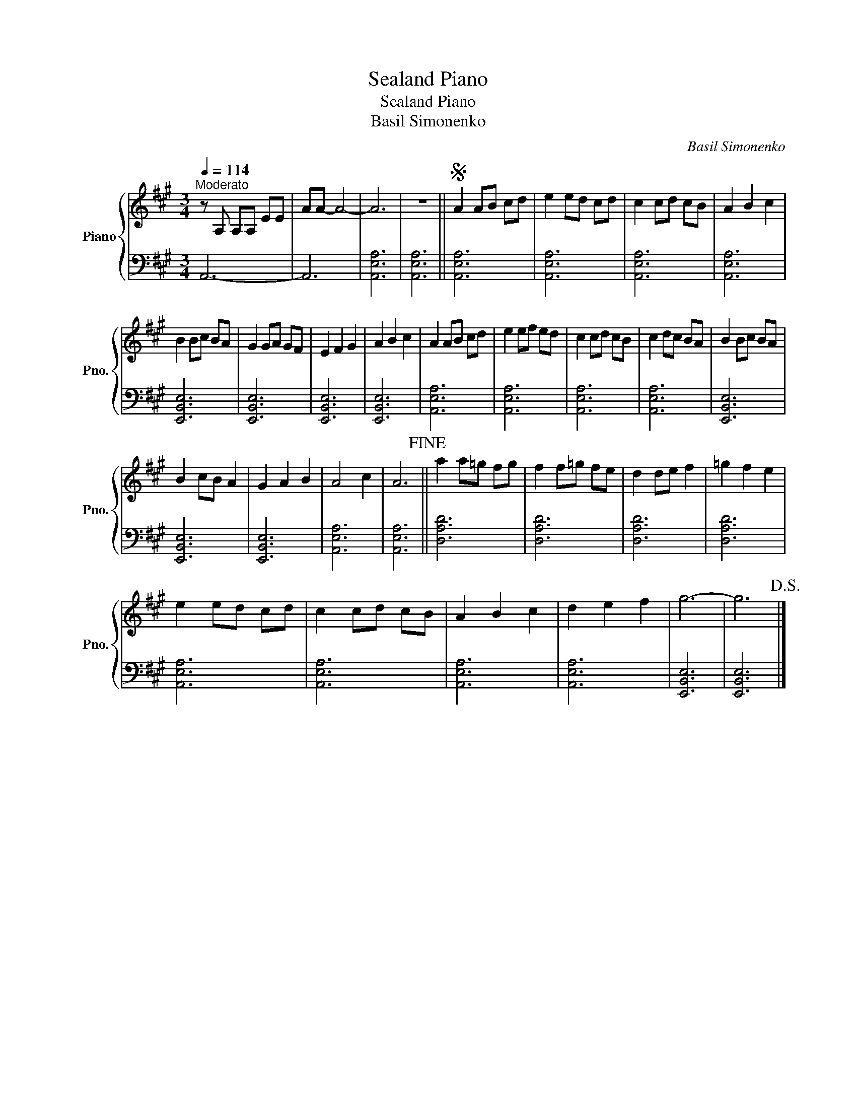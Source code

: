 X:1
T:Sealand Piano
T:Sealand Piano
T:Basil Simonenko
C:Basil Simonenko
%%score { 1 | 2 }
L:1/8
Q:1/4=114
M:3/4
K:A
V:1 treble nm="Piano" snm="Pno."
V:2 bass 
V:1
"^Moderato" z A, A,A, EE | AA- A4- | A6 | z6 ||S A2 AB cd | e2 ed cd | c2 cd cB | A2 B2 c2 | %8
 B2 Bc BA | G2 GA GF | E2 F2 G2 | A2 B2 c2 | A2 AB cd | e2 ef ed | c2 cd cB | c2 dc BA | B2 Bc BA | %17
 B2 cB A2 | G2 A2 B2 | A4 c2 | A6!fine! || a2 a=g fg | f2 f=g fe | d2 de f2 | =g2 f2 e2 | %25
 e2 ed cd | c2 cd cB | A2 B2 c2 | d2 e2 f2 | g6- | g6!D.S.! |] %31
V:2
 A,,6- | A,,6 | [A,,E,A,]6 | [A,,E,A,]6 || [A,,E,A,]6 | [A,,E,A,]6 | [A,,E,A,]6 | [A,,E,A,]6 | %8
 [E,,B,,E,]6 | [E,,B,,E,]6 | [E,,B,,E,]6 | [E,,B,,E,]6 | [A,,E,A,]6 | [A,,E,A,]6 | [A,,E,A,]6 | %15
 [A,,E,A,]6 | [E,,B,,E,]6 | [E,,B,,E,]6 | [E,,B,,E,]6 | [A,,E,A,]6 | [A,,E,A,]6 || [D,A,D]6 | %22
 [D,A,D]6 | [D,A,D]6 | [D,A,D]6 | [A,,E,A,]6 | [A,,E,A,]6 | [A,,E,A,]6 | [A,,E,A,]6 | [E,,B,,E,]6 | %30
 [E,,B,,E,]6 |] %31

